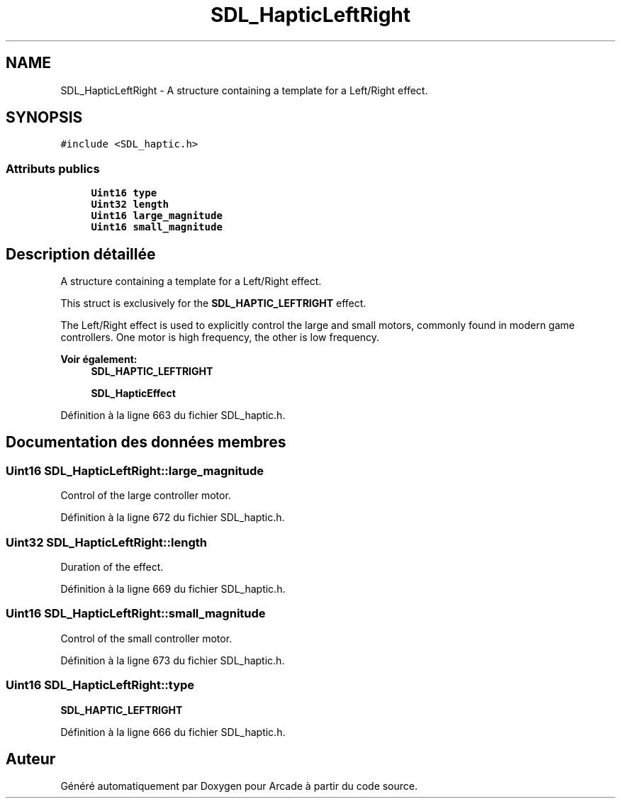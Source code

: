 .TH "SDL_HapticLeftRight" 3 "Jeudi 31 Mars 2016" "Version 1" "Arcade" \" -*- nroff -*-
.ad l
.nh
.SH NAME
SDL_HapticLeftRight \- A structure containing a template for a Left/Right effect\&.  

.SH SYNOPSIS
.br
.PP
.PP
\fC#include <SDL_haptic\&.h>\fP
.SS "Attributs publics"

.in +1c
.ti -1c
.RI "\fBUint16\fP \fBtype\fP"
.br
.ti -1c
.RI "\fBUint32\fP \fBlength\fP"
.br
.ti -1c
.RI "\fBUint16\fP \fBlarge_magnitude\fP"
.br
.ti -1c
.RI "\fBUint16\fP \fBsmall_magnitude\fP"
.br
.in -1c
.SH "Description détaillée"
.PP 
A structure containing a template for a Left/Right effect\&. 

This struct is exclusively for the \fBSDL_HAPTIC_LEFTRIGHT\fP effect\&.
.PP
The Left/Right effect is used to explicitly control the large and small motors, commonly found in modern game controllers\&. One motor is high frequency, the other is low frequency\&.
.PP
\fBVoir également:\fP
.RS 4
\fBSDL_HAPTIC_LEFTRIGHT\fP 
.PP
\fBSDL_HapticEffect\fP 
.RE
.PP

.PP
Définition à la ligne 663 du fichier SDL_haptic\&.h\&.
.SH "Documentation des données membres"
.PP 
.SS "\fBUint16\fP SDL_HapticLeftRight::large_magnitude"
Control of the large controller motor\&. 
.PP
Définition à la ligne 672 du fichier SDL_haptic\&.h\&.
.SS "\fBUint32\fP SDL_HapticLeftRight::length"
Duration of the effect\&. 
.PP
Définition à la ligne 669 du fichier SDL_haptic\&.h\&.
.SS "\fBUint16\fP SDL_HapticLeftRight::small_magnitude"
Control of the small controller motor\&. 
.PP
Définition à la ligne 673 du fichier SDL_haptic\&.h\&.
.SS "\fBUint16\fP SDL_HapticLeftRight::type"
\fBSDL_HAPTIC_LEFTRIGHT\fP 
.PP
Définition à la ligne 666 du fichier SDL_haptic\&.h\&.

.SH "Auteur"
.PP 
Généré automatiquement par Doxygen pour Arcade à partir du code source\&.
